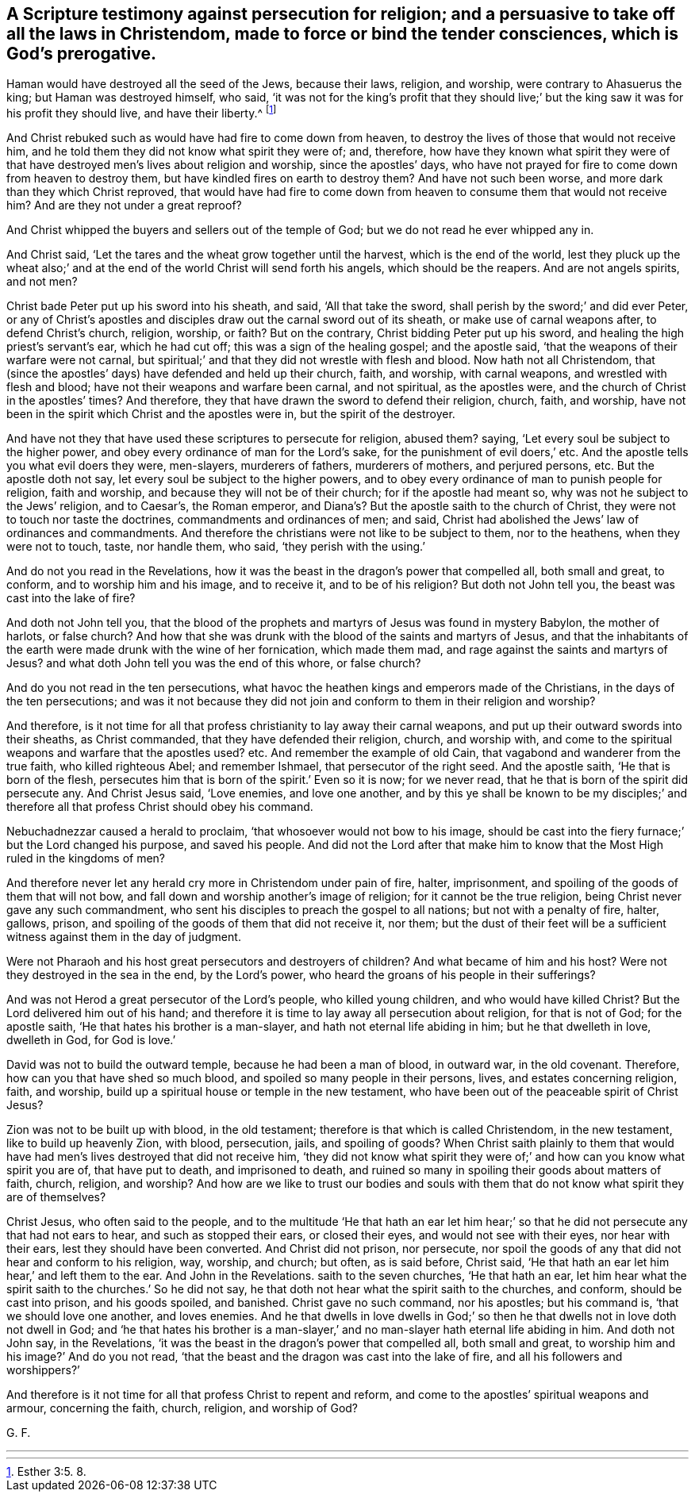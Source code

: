 == A Scripture testimony against persecution for religion; and a persuasive to take off all the laws in Christendom, made to force or bind the tender consciences, which is God`'s prerogative.

Haman would have destroyed all the seed of the Jews, because their laws, religion,
and worship, were contrary to Ahasuerus the king; but Haman was destroyed himself,
who said,
'`it was not for the king`'s profit that they should live;`'
but the king saw it was for his profit they should live,
and have their liberty.^
footnote:[Esther 3:5. 8.]

And Christ rebuked such as would have had fire to come down from heaven,
to destroy the lives of those that would not receive him,
and he told them they did not know what spirit they were of; and, therefore,
how have they known what spirit they were of that
have destroyed men`'s lives about religion and worship,
since the apostles`' days,
who have not prayed for fire to come down from heaven to destroy them,
but have kindled fires on earth to destroy them?
And have not such been worse, and more dark than they which Christ reproved,
that would have had fire to come down from heaven
to consume them that would not receive him?
And are they not under a great reproof?

And Christ whipped the buyers and sellers out of the temple of God;
but we do not read he ever whipped any in.

And Christ said, '`Let the tares and the wheat grow together until the harvest,
which is the end of the world,
lest they pluck up the wheat also;`' and at the end
of the world Christ will send forth his angels,
which should be the reapers.
And are not angels spirits, and not men?

Christ bade Peter put up his sword into his sheath, and said, '`All that take the sword,
shall perish by the sword;`' and did ever Peter,
or any of Christ`'s apostles and disciples draw out the carnal sword out of its sheath,
or make use of carnal weapons after, to defend Christ`'s church, religion, worship,
or faith?
But on the contrary, Christ bidding Peter put up his sword,
and healing the high priest`'s servant`'s ear, which he had cut off;
this was a sign of the healing gospel; and the apostle said,
'`that the weapons of their warfare were not carnal,
but spiritual;`' and that they did not wrestle with flesh and blood.
Now hath not all Christendom,
that (since the apostles`' days) have defended and held up their church, faith,
and worship, with carnal weapons, and wrestled with flesh and blood;
have not their weapons and warfare been carnal, and not spiritual, as the apostles were,
and the church of Christ in the apostles`' times?
And therefore, they that have drawn the sword to defend their religion, church, faith,
and worship, have not been in the spirit which Christ and the apostles were in,
but the spirit of the destroyer.

And have not they that have used these scriptures to persecute for religion, abused them?
saying, '`Let every soul be subject to the higher power,
and obey every ordinance of man for the Lord`'s sake,
for the punishment of evil doers,`' etc.
And the apostle tells you what evil doers they were, men-slayers, murderers of fathers,
murderers of mothers, and perjured persons, etc.
But the apostle doth not say, let every soul be subject to the higher powers,
and to obey every ordinance of man to punish people for religion, faith and worship,
and because they will not be of their church; for if the apostle had meant so,
why was not he subject to the Jews`' religion, and to Caesar`'s, the Roman emperor,
and Diana`'s? But the apostle saith to the church of Christ,
they were not to touch nor taste the doctrines, commandments and ordinances of men;
and said, Christ had abolished the Jews`' law of ordinances and commandments.
And therefore the christians were not like to be subject to them, nor to the heathens,
when they were not to touch, taste, nor handle them, who said,
'`they perish with the using.`'

And do not you read in the Revelations,
how it was the beast in the dragon`'s power that compelled all, both small and great,
to conform, and to worship him and his image, and to receive it,
and to be of his religion?
But doth not John tell you, the beast was cast into the lake of fire?

And doth not John tell you,
that the blood of the prophets and martyrs of Jesus was found in mystery Babylon,
the mother of harlots, or false church?
And how that she was drunk with the blood of the saints and martyrs of Jesus,
and that the inhabitants of the earth were made drunk with the wine of her fornication,
which made them mad, and rage against the saints and martyrs of Jesus?
and what doth John tell you was the end of this whore, or false church?

And do you not read in the ten persecutions,
what havoc the heathen kings and emperors made of the Christians,
in the days of the ten persecutions;
and was it not because they did not join and conform to them in their religion and worship?

And therefore,
is it not time for all that profess christianity to lay away their carnal weapons,
and put up their outward swords into their sheaths, as Christ commanded,
that they have defended their religion, church, and worship with,
and come to the spiritual weapons and warfare that the apostles used?
etc. And remember the example of old Cain,
that vagabond and wanderer from the true faith, who killed righteous Abel;
and remember Ishmael, that persecutor of the right seed.
And the apostle saith, '`He that is born of the flesh,
persecutes him that is born of the spirit.`' Even so it is now; for we never read,
that he that is born of the spirit did persecute any.
And Christ Jesus said, '`Love enemies, and love one another,
and by this ye shall be known to be my disciples;`' and
therefore all that profess Christ should obey his command.

Nebuchadnezzar caused a herald to proclaim, '`that whosoever would not bow to his image,
should be cast into the fiery furnace;`' but the Lord changed his purpose,
and saved his people.
And did not the Lord after that make him to know
that the Most High ruled in the kingdoms of men?

And therefore never let any herald cry more in Christendom under pain of fire, halter,
imprisonment, and spoiling of the goods of them that will not bow,
and fall down and worship another`'s image of religion;
for it cannot be the true religion, being Christ never gave any such commandment,
who sent his disciples to preach the gospel to all nations;
but not with a penalty of fire, halter, gallows, prison,
and spoiling of the goods of them that did not receive it, nor them;
but the dust of their feet will be a sufficient witness against them in the day of judgment.

Were not Pharaoh and his host great persecutors and destroyers of children?
And what became of him and his host?
Were not they destroyed in the sea in the end, by the Lord`'s power,
who heard the groans of his people in their sufferings?

And was not Herod a great persecutor of the Lord`'s people, who killed young children,
and who would have killed Christ?
But the Lord delivered him out of his hand;
and therefore it is time to lay away all persecution about religion,
for that is not of God; for the apostle saith,
'`He that hates his brother is a man-slayer, and hath not eternal life abiding in him;
but he that dwelleth in love, dwelleth in God, for God is love.`'

David was not to build the outward temple, because he had been a man of blood,
in outward war, in the old covenant.
Therefore, how can you that have shed so much blood,
and spoiled so many people in their persons, lives, and estates concerning religion,
faith, and worship, build up a spiritual house or temple in the new testament,
who have been out of the peaceable spirit of Christ Jesus?

Zion was not to be built up with blood, in the old testament;
therefore is that which is called Christendom, in the new testament,
like to build up heavenly Zion, with blood, persecution, jails, and spoiling of goods?
When Christ saith plainly to them that would have
had men`'s lives destroyed that did not receive him,
'`they did not know what spirit they were of;`' and
how can you know what spirit you are of,
that have put to death, and imprisoned to death,
and ruined so many in spoiling their goods about matters of faith, church, religion,
and worship?
And how are we like to trust our bodies and souls with them
that do not know what spirit they are of themselves?

Christ Jesus, who often said to the people,
and to the multitude '`He that hath an ear let him hear;`'
so that he did not persecute any that had not ears to hear,
and such as stopped their ears, or closed their eyes, and would not see with their eyes,
nor hear with their ears, lest they should have been converted.
And Christ did not prison, nor persecute,
nor spoil the goods of any that did not hear and conform to his religion, way, worship,
and church; but often, as is said before, Christ said,
'`He that hath an ear let him hear,`' and left them to the ear.
And John in the Revelations.
saith to the seven churches, '`He that hath an ear,
let him hear what the spirit saith to the churches.`' So he did not say,
he that doth not hear what the spirit saith to the churches, and conform,
should be cast into prison, and his goods spoiled, and banished.
Christ gave no such command, nor his apostles; but his command is,
'`that we should love one another, and loves enemies.
And he that dwells in love dwells in God;`' so then
he that dwells not in love doth not dwell in God;
and '`he that hates his brother is a man-slayer,`'
and no man-slayer hath eternal life abiding in him.
And doth not John say, in the Revelations,
'`it was the beast in the dragon`'s power that compelled all, both small and great,
to worship him and his image?`' And do you not read,
'`that the beast and the dragon was cast into the lake of fire,
and all his followers and worshippers?`'

And therefore is it not time for all that profess Christ to repent and reform,
and come to the apostles`' spiritual weapons and armour, concerning the faith, church,
religion, and worship of God?

G+++.+++ F.

* * *

